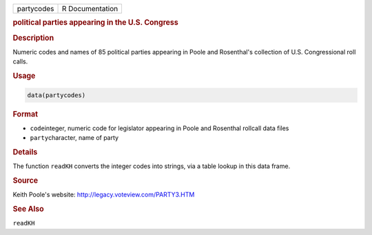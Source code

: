 .. container::

   ========== ===============
   partycodes R Documentation
   ========== ===============

   .. rubric:: political parties appearing in the U.S. Congress
      :name: partycodes

   .. rubric:: Description
      :name: description

   Numeric codes and names of 85 political parties appearing in Poole
   and Rosenthal's collection of U.S. Congressional roll calls.

   .. rubric:: Usage
      :name: usage

   .. code:: R

      data(partycodes)

   .. rubric:: Format
      :name: format

   -  ``code``\ integer, numeric code for legislator appearing in Poole
      and Rosenthal rollcall data files

   -  ``party``\ character, name of party

   .. rubric:: Details
      :name: details

   The function ``readKH`` converts the integer codes into strings, via
   a table lookup in this data frame.

   .. rubric:: Source
      :name: source

   Keith Poole's website: http://legacy.voteview.com/PARTY3.HTM

   .. rubric:: See Also
      :name: see-also

   ``readKH``
